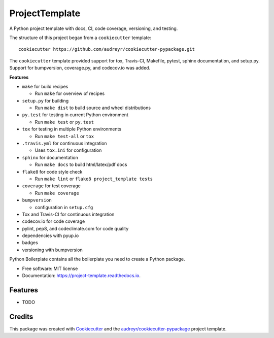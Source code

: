 ===============================
ProjectTemplate
===============================


.. image:: https://img.shields.io/travis/drsmith48/project_template.svg
        :target: https://travis-ci.org/drsmith48/project_template

.. image:: https://readthedocs.org/projects/project-template/badge/?version=latest
        :target: https://project-template.readthedocs.io/en/latest/?badge=latest
        :alt: Documentation Status

.. image:: https://codecov.io/gh/drsmith48/project_template/branch/master/graph/badge.svg
  :target: https://codecov.io/gh/drsmith48/project_template

A Python project template with docs, CI, code coverage, versioning, and testing.

The structure of this project began from a ``cookiecutter`` template::

    cookiecutter https://github.com/audreyr/cookiecutter-pypackage.git

The ``cookiecutter`` template provided support for tox, Travis-CI, Makefile, pytest, sphinx documentation, and setup.py.  Support for bumpversion, coverage.py, and codecov.io was added.


**Features**

* ``make`` for build recipes

  * Run ``make`` for overview of recipes
  
* ``setup.py`` for building

  * Run ``make dist`` to build source and wheel distributions

* ``py.test`` for testing in current Python environment

  * Run ``make test`` or ``py.test``
  
* ``tox`` for testing in multiple Python environments

  * Run ``make test-all`` or ``tox``

* ``.travis.yml`` for continuous integration

  * Uses ``tox.ini`` for configuration

* ``sphinx`` for documentation

  * Run ``make docs`` to build html/latex/pdf docs

* ``flake8`` for code style check

  * Run ``make lint`` or ``flake8 project_template tests``
  
* ``coverage`` for test coverage

  * Run ``make coverage``

* ``bumpversion``

  * configuration in ``setup.cfg``

* Tox and Travis-CI for continuous integration
* codecov.io for code coverage
* pylint, pep8, and codeclimate.com for code quality
* dependencies with pyup.io
* badges
* versioning with bumpversion

Python Boilerplate contains all the boilerplate you need to create a Python package.


* Free software: MIT license
* Documentation: https://project-template.readthedocs.io.


Features
--------

* TODO

Credits
---------

This package was created with Cookiecutter_ and the `audreyr/cookiecutter-pypackage`_ project template.

.. _Cookiecutter: https://github.com/audreyr/cookiecutter
.. _`audreyr/cookiecutter-pypackage`: https://github.com/audreyr/cookiecutter-pypackage


